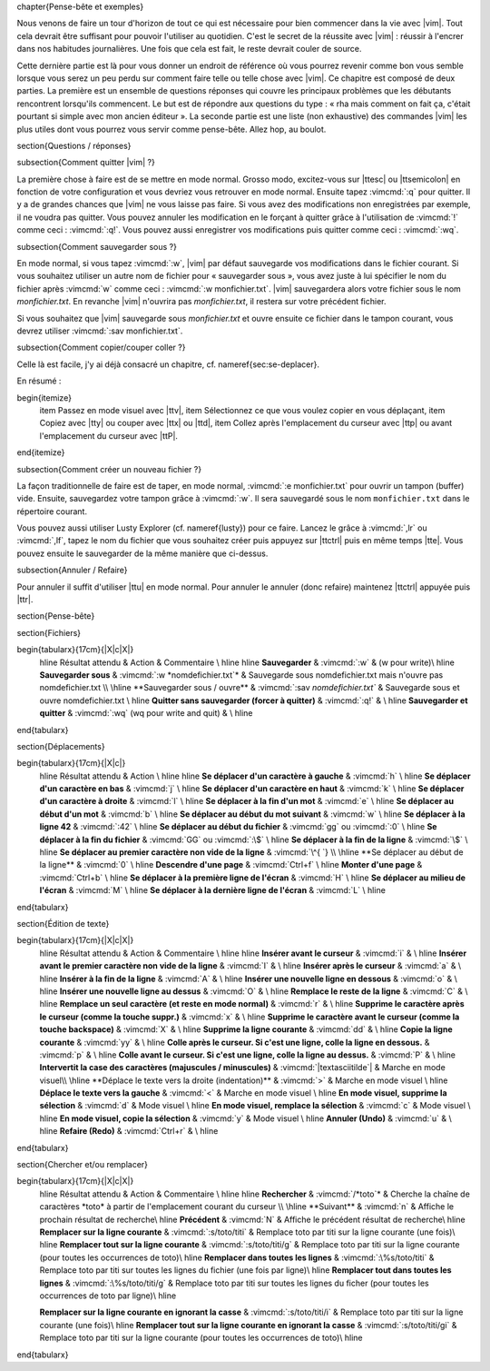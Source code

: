 \chapter{Pense-bête et exemples}

Nous venons de faire un tour d'horizon de tout ce qui est nécessaire pour bien commencer dans la vie avec |vim|. Tout cela devrait être suffisant pour pouvoir l'utiliser au quotidien. C'est le secret de la réussite avec |vim| : réussir à l'encrer dans nos habitudes journalières. Une fois que cela est fait, le reste devrait couler de source.

Cette dernière partie est là pour vous donner un endroit de référence où vous pourrez revenir comme bon vous semble lorsque vous serez un peu perdu sur comment faire telle ou telle chose avec |vim|. Ce chapitre est composé de deux parties. La première est un ensemble de questions réponses qui couvre les principaux problèmes que les débutants rencontrent lorsqu'ils commencent. Le but est de répondre aux questions du type : « rha mais comment on fait ça, c'était pourtant si simple avec mon ancien éditeur ». La seconde partie est une liste (non exhaustive) des commandes |vim| les plus utiles dont vous pourrez vous servir comme pense-bête. Allez hop, au boulot.

\section{Questions / réponses}

\subsection{Comment quitter |vim| ?}

La première chose à faire est de se mettre en mode normal. Grosso modo, excitez-vous sur |ttesc| ou |ttsemicolon| en fonction de votre configuration et vous devriez vous retrouver en mode normal. Ensuite tapez :vimcmd:`:q` pour quitter. Il y a de grandes chances que |vim| ne vous laisse pas faire. Si vous avez des modifications non enregistrées par exemple, il ne voudra pas quitter. Vous pouvez annuler les modification en le forçant à quitter grâce à l'utilisation de :vimcmd:`!` comme ceci : :vimcmd:`:q!`. Vous pouvez aussi enregistrer vos modifications puis quitter comme ceci : :vimcmd:`:wq`.

\subsection{Comment sauvegarder sous ?}

En mode normal, si vous tapez :vimcmd:`:w`, |vim| par défaut sauvegarde vos modifications dans le fichier courant. Si vous souhaitez utiliser un autre nom de fichier pour « sauvegarder sous », vous avez juste à lui spécifier le nom du fichier après :vimcmd:`w` comme ceci : :vimcmd:`:w monfichier.txt`. |vim| sauvegardera alors votre fichier sous le nom *monfichier.txt*. En revanche |vim| n'ouvrira pas *monfichier.txt*, il restera sur votre précédent fichier.

Si vous souhaitez que |vim| sauvegarde sous *monfichier.txt* et ouvre ensuite ce fichier dans le tampon courant, vous devrez utiliser :vimcmd:`:sav monfichier.txt`.

\subsection{Comment copier/couper coller ?}

Celle là est facile, j'y ai déjà consacré un chapitre, cf. \nameref{sec:se-deplacer}. 

En résumé :

\begin{itemize}
    \item Passez en mode visuel avec |ttv|,
    \item Sélectionnez ce que vous voulez copier en vous déplaçant,
    \item Copiez avec |tty| ou couper avec |ttx| ou |ttd|,
    \item Collez après l'emplacement du curseur avec |ttp| ou avant l'emplacement du curseur avec |ttP|.
\end{itemize}

\subsection{Comment créer un nouveau fichier ?}

La façon traditionnelle de faire est de taper, en mode normal, :vimcmd:`:e monfichier.txt` pour ouvrir un tampon (buffer) vide. Ensuite, sauvegardez votre tampon grâce à :vimcmd:`:w`. Il sera sauvegardé sous le nom ``monfichier.txt`` dans le répertoire courant.

Vous pouvez aussi utiliser Lusty Explorer (cf. \nameref{lusty}) pour ce faire. Lancez le grâce à :vimcmd:`,lr` ou :vimcmd:`,lf`, tapez le nom du fichier que vous souhaitez créer puis appuyez sur |ttctrl| puis en même temps |tte|. Vous pouvez ensuite le sauvegarder de la même manière que ci-dessus.

\subsection{Annuler / Refaire}

Pour annuler il suffit d'utiliser |ttu| en mode normal. Pour annuler le annuler (donc refaire) maintenez |ttctrl| appuyée puis |ttr|.

\section{Pense-bête}

\section{Fichiers}

\begin{tabularx}{17cm}{|X|c|X|}
  \hline
  Résultat attendu & Action & Commentaire \\
  \hline \hline
  **Sauvegarder** & :vimcmd:`:w` & (w pour write)\\
  \hline
  **Sauvegarder sous** & :vimcmd:`:w *nomdefichier.txt`* & Sauvegarde sous nomdefichier.txt mais n'ouvre pas nomdefichier.txt \\
  \hline
  **Sauvegarder sous / ouvre** & :vimcmd:`:sav *nomdefichier.txt`* & Sauvegarde sous et ouvre nomdefichier.txt  \\
  \hline
  **Quitter sans sauvegarder (forcer à quitter)** & :vimcmd:`:q!` & \\
  \hline
  **Sauvegarder et quitter** & :vimcmd:`:wq` (wq pour write and quit) & \\
  \hline
\end{tabularx}

\section{Déplacements}

\begin{tabularx}{17cm}{|X|c|}
  \hline
  Résultat attendu & Action \\
  \hline \hline
  **Se déplacer d'un caractère à gauche** & :vimcmd:`h` \\
  \hline
  **Se déplacer d'un caractère en bas** & :vimcmd:`j` \\
  \hline
  **Se déplacer d'un caractère en haut** & :vimcmd:`k` \\
  \hline
  **Se déplacer d'un caractère à droite** & :vimcmd:`l` \\
  \hline
  **Se déplacer à la fin d'un mot** & :vimcmd:`e` \\
  \hline
  **Se déplacer au début d'un mot** & :vimcmd:`b` \\
  \hline
  **Se déplacer au début du mot suivant** & :vimcmd:`w` \\
  \hline
  **Se déplacer à la ligne 42** & :vimcmd:`:42` \\
  \hline
  **Se déplacer au début du fichier** & :vimcmd:`gg` ou :vimcmd:`:0` \\
  \hline
  **Se déplacer à la fin du fichier** & :vimcmd:`GG` ou :vimcmd:`:\$` \\
  \hline
  **Se déplacer à la fin de la ligne** & :vimcmd:`\$` \\
  \hline
  **Se déplacer au premier caractère non vide de la ligne** & :vimcmd:`\^{ `} \\
  \hline
  **Se déplacer au début de la ligne** & :vimcmd:`0` \\
  \hline
  **Descendre d'une page** & :vimcmd:`Ctrl+f` \\
  \hline
  **Monter d'une page** & :vimcmd:`Ctrl+b` \\
  \hline
  **Se déplacer à la première ligne de l'écran** & :vimcmd:`H` \\
  \hline
  **Se déplacer au milieu de l'écran** & :vimcmd:`M` \\
  \hline
  **Se déplacer à la dernière ligne de l'écran** & :vimcmd:`L` \\
  \hline
\end{tabularx}

\section{Édition de texte}

\begin{tabularx}{17cm}{|X|c|X|}
  \hline
  Résultat attendu & Action & Commentaire \\
  \hline \hline
  **Insérer avant le curseur** & :vimcmd:`i` & \\
  \hline
  **Insérer avant le premier caractère non vide de la ligne** & :vimcmd:`I` & \\
  \hline
  **Insérer après le curseur** & :vimcmd:`a` & \\
  \hline
  **Insérer à la fin de la ligne** & :vimcmd:`A` & \\
  \hline
  **Insérer une nouvelle ligne en dessous** & :vimcmd:`o` & \\
  \hline
  **Insérer une nouvelle ligne au dessus** & :vimcmd:`O` & \\
  \hline
  **Remplace le reste de la ligne** & :vimcmd:`C` & \\
  \hline
  **Remplace un seul caractère (et reste en mode normal)** & :vimcmd:`r` & \\
  \hline
  **Supprime le caractère après le curseur (comme la touche suppr.)** & :vimcmd:`x` & \\
  \hline
  **Supprime le caractère avant le curseur (comme la touche backspace)** & :vimcmd:`X` & \\
  \hline
  **Supprime la ligne courante** & :vimcmd:`dd` & \\
  \hline
  **Copie la ligne courante** & :vimcmd:`yy` & \\
  \hline
  **Colle après le curseur. Si c'est une ligne, colle la ligne en dessous.** & :vimcmd:`p` & \\
  \hline
  **Colle avant le curseur. Si c'est une ligne, colle la ligne au dessus.** & :vimcmd:`P` & \\
  \hline
  **Intervertit la case des caractères (majuscules / minuscules)** & :vimcmd:`|textasciitilde`| & Marche en mode visuel\\
  \hline
  **Déplace le texte vers la droite (indentation)** & :vimcmd:`>` & Marche en mode visuel \\
  \hline
  **Déplace le texte vers la gauche** & :vimcmd:`<` & Marche en mode visuel \\
  \hline
  **En mode visuel, supprime la sélection** & :vimcmd:`d` & Mode visuel \\
  \hline
  **En mode visuel, remplace la sélection** & :vimcmd:`c` & Mode visuel \\
  \hline
  **En mode visuel, copie la sélection** & :vimcmd:`y` & Mode visuel \\
  \hline
  **Annuler (Undo)** & :vimcmd:`u` & \\
  \hline
  **Refaire (Redo)** & :vimcmd:`Ctrl+r` & \\
  \hline
\end{tabularx}

\section{Chercher et/ou remplacer}

\begin{tabularx}{17cm}{|X|c|X|}
  \hline
  Résultat attendu & Action & Commentaire \\
  \hline \hline
  **Rechercher** & :vimcmd:`/*toto`* & Cherche la chaîne de caractères *toto* à partir de l'emplacement courant du curseur \\
  \hline
  **Suivant** & :vimcmd:`n` & Affiche le prochain résultat de recherche\\
  \hline
  **Précédent** & :vimcmd:`N` & Affiche le précédent résultat de recherche\\
  \hline
  **Remplacer sur la ligne courante** & :vimcmd:`:s/toto/titi` & Remplace toto par titi sur la ligne courante (une fois)\\
  \hline
  **Remplacer tout sur la ligne courante** & :vimcmd:`:s/toto/titi/g` & Remplace toto par titi sur la ligne courante (pour toutes les occurrences de toto)\\
  \hline
  **Remplacer dans toutes les lignes** & :vimcmd:`:\%s/toto/titi` & Remplace toto par titi sur toutes les lignes du fichier (une fois par ligne)\\
  \hline
  **Remplacer tout dans toutes les lignes** & :vimcmd:`:\%s/toto/titi/g` & Remplace toto par titi sur toutes les lignes du ficher (pour toutes les occurrences de toto par ligne)\\
  \hline

  **Remplacer sur la ligne courante en ignorant la casse** & :vimcmd:`:s/toto/titi/i` & Remplace toto par titi sur la ligne courante (une fois)\\
  \hline
  **Remplacer tout sur la ligne courante en ignorant la casse** & :vimcmd:`:s/toto/titi/gi` & Remplace toto par titi sur la ligne courante (pour toutes les occurrences de toto)\\
  \hline
\end{tabularx}


